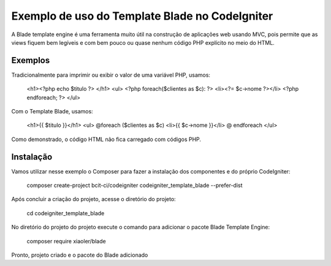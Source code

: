 ###################
Exemplo de uso do Template Blade no CodeIgniter
###################

A Blade template engine é uma ferramenta muito útil na construção de aplicações web usando MVC, pois permite que as views fiquem bem legíveis e com bem pouco ou quase nenhum código PHP explícito no meio do HTML.

*******************
Exemplos
*******************
Tradicionalmente para imprimir ou exibir o valor de uma variável PHP, usamos: 

	<h1><?php echo $titulo ?> </h1>
	<ul>
	<?php foreach($clientes as $c): ?>
	<li><?= $c->nome ?></li>
	<?php endforeach; ?>
	</ul>

Com o Template Blade, usamos:

	<h1>{{ $titulo }}</h1>
	<ul>
	@foreach ($clientes as $c)
	<li>{{ $c->nome }}</li>
	@ endforeach
	</ul>

Como demonstrado, o código HTML não fica carregado com códigos PHP.

*******************
Instalação
*******************

Vamos utilizar nesse exemplo o Composer para fazer a instalação dos componentes e do próprio CodeIgniter:

	composer create-project bcit-ci/codeigniter codeigniter_template_blade --prefer-dist

Após concluir a criação do projeto, acesse o diretório do projeto:
		
	cd codeigniter_template_blade

No diretório do projeto do projeto execute o comando para adicionar o pacote Blade Template Engine: 
		
	composer require xiaoler/blade

Pronto, projeto criado e o pacote do Blade adicionado


